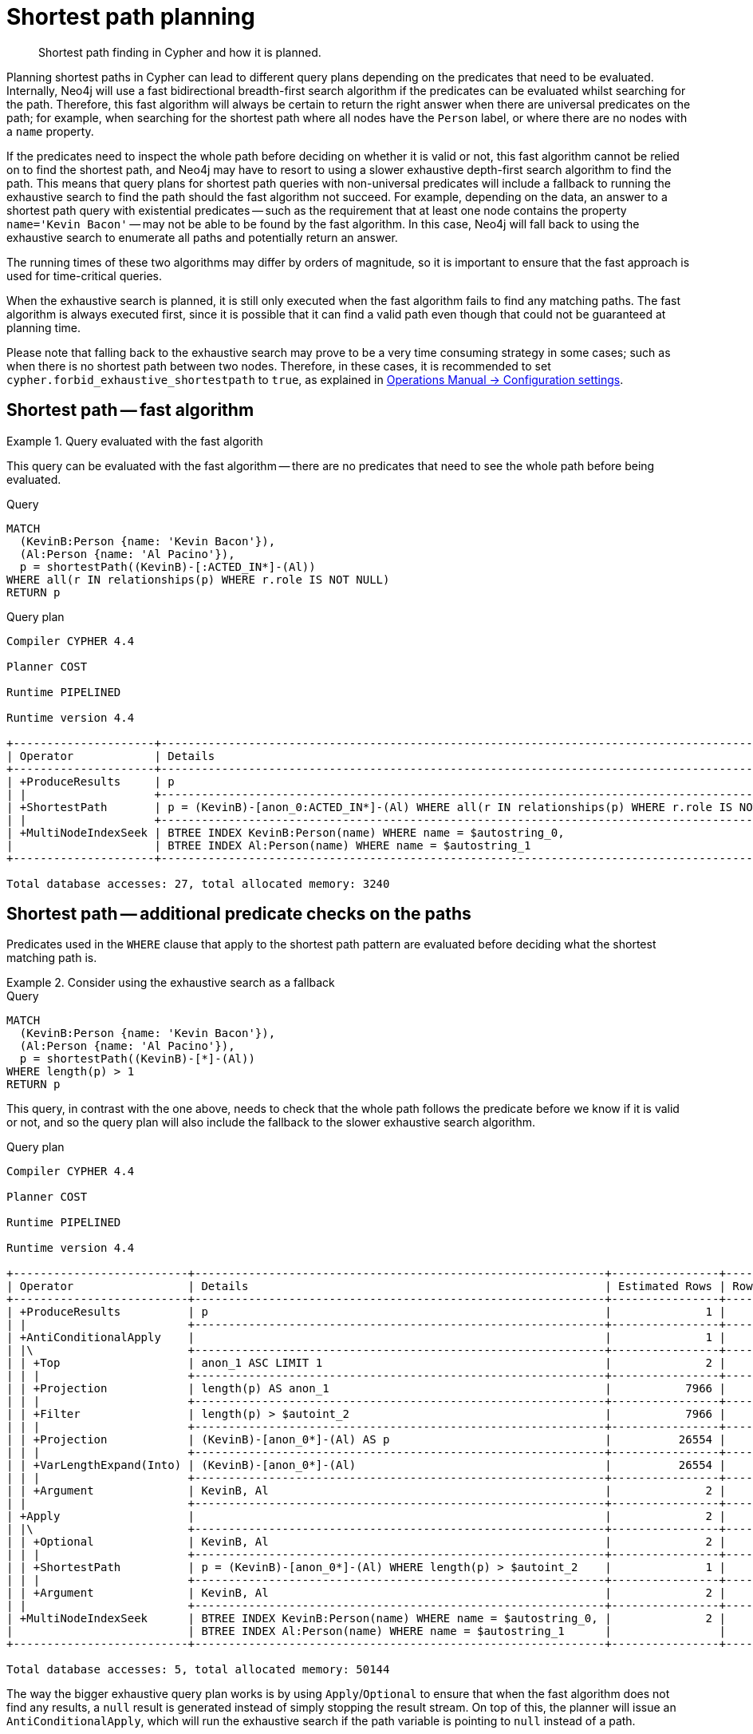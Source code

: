 :description: Shortest path and how it is planned.

[[query-shortestpath-planning]]
= Shortest path planning

[abstract]
--
Shortest path finding in Cypher and how it is planned.
--

Planning shortest paths in Cypher can lead to different query plans depending on the predicates that need to be evaluated.
Internally, Neo4j will use a fast bidirectional breadth-first search algorithm if the predicates can be evaluated whilst searching for the path.
Therefore, this fast algorithm will always be certain to return the right answer when there are universal predicates on the path; for example, when searching for the shortest path where all nodes have the `Person` label, or where there are no nodes with a `name` property.

If the predicates need to inspect the whole path before deciding on whether it is valid or not, this fast algorithm cannot be relied on to find the shortest path, and Neo4j may have to resort to using a slower exhaustive depth-first search algorithm to find the path.
This means that query plans for shortest path queries with non-universal predicates will include a fallback to running the exhaustive search to find the path should the fast algorithm not succeed.
For example, depending on the data, an answer to a shortest path query with existential predicates -- such as the requirement that at least one node contains the property `name='Kevin Bacon'` -- may not be able to be found by the fast algorithm.
In this case, Neo4j will fall back to using the exhaustive search to enumerate all paths and potentially return an answer.

The running times of these two algorithms may differ by orders of magnitude, so it is important to ensure that the fast approach is used for time-critical queries.

When the exhaustive search is planned, it is still only executed when the fast algorithm fails to find any matching paths.
The fast algorithm is always executed first, since it is possible that it can find a valid path even though that could not be guaranteed at planning time.

Please note that falling back to the exhaustive search may prove to be a very time consuming strategy in some cases; such as when there is no shortest path between two nodes.
Therefore, in these cases, it is recommended to set `cypher.forbid_exhaustive_shortestpath` to `true`, as explained in xref:4.4@operations-manual:ROOT:reference/configuration-settings/index.adoc#config_cypher.forbid_exhaustive_shortestpath[Operations Manual -> Configuration settings].


== Shortest path -- fast algorithm


.Query evaluated with the fast algorith
======

////
CREATE
  (KevinB:Person {name: 'Kevin Bacon'}),
  (JackN:Person {name: 'Jack Nicholson'}),
  (Keanu:Person {name: 'Keanu Reeves'}),
  (Al:Person {name: 'Al Pacino'}),
  (NancyM:Person {name: 'Nancy Meyers'}),
  (RobR:Person {name: 'Rob Reiner'}),
  (Taylor:Person {name: 'Taylor Hackford'}),

  (AFewGoodMen:Movie {title: 'A Few Good Men'}),
  (JackN)-[:ACTED_IN {role: 'Col. Nathan R. Jessup'}]->(AFewGoodMen),
  (KevinB)-[:ACTED_IN {role: 'Capt. Jack Ross'}]->(AFewGoodMen),
  (RobR)-[:DIRECTED]->(AFewGoodMen),

  (SomethingsGottaGive:Movie {title: 'Something´s Gotta Give'}),
  (JackN)-[:ACTED_IN {role: 'Harry Sanborn'}]->(SomethingsGottaGive),
  (Keanu)-[:ACTED_IN {role: 'Julian Mercer'}]->(SomethingsGottaGive),
  (NancyM)-[:DIRECTED]->(SomethingsGottaGive),

  (TheDevilsAdvocate:Movie {title: 'The Devil´s Advocate'}),
  (Keanu)-[:ACTED_IN {role: 'Kevin Lomax'}]->(TheDevilsAdvocate),
  (Al)-[:ACTED_IN {role: 'John Milton'}]->(TheDevilsAdvocate)

CREATE INDEX FOR (n:Person)
ON (n.name)
////

This query can be evaluated with the fast algorithm -- there are no predicates that need to see the whole path before being evaluated.

.Query
[source, cypher, role="noplay"]
----
MATCH
  (KevinB:Person {name: 'Kevin Bacon'}),
  (Al:Person {name: 'Al Pacino'}),
  p = shortestPath((KevinB)-[:ACTED_IN*]-(Al))
WHERE all(r IN relationships(p) WHERE r.role IS NOT NULL)
RETURN p
----

.Query plan
[source, query plan, role="noheader"]
----
Compiler CYPHER 4.4

Planner COST

Runtime PIPELINED

Runtime version 4.4

+---------------------+------------------------------------------------------------------------------------------------+----------------+------+---------+----------------+------------------------+-----------+---------------+
| Operator            | Details                                                                                        | Estimated Rows | Rows | DB Hits | Memory (Bytes) | Page Cache Hits/Misses | Time (ms) | Other         |
+---------------------+------------------------------------------------------------------------------------------------+----------------+------+---------+----------------+------------------------+-----------+---------------+
| +ProduceResults     | p                                                                                              |              2 |    1 |       0 |                |                    1/0 |     0.159 | In Pipeline 1 |
| |                   +------------------------------------------------------------------------------------------------+----------------+------+---------+----------------+------------------------+-----------+---------------+
| +ShortestPath       | p = (KevinB)-[anon_0:ACTED_IN*]-(Al) WHERE all(r IN relationships(p) WHERE r.role IS NOT NULL) |              2 |    1 |      23 |           3176 |                        |           | In Pipeline 1 |
| |                   +------------------------------------------------------------------------------------------------+----------------+------+---------+----------------+------------------------+-----------+---------------+
| +MultiNodeIndexSeek | BTREE INDEX KevinB:Person(name) WHERE name = $autostring_0,                                    |              2 |    1 |       4 |            112 |                    1/1 |     0.233 | In Pipeline 0 |
|                     | BTREE INDEX Al:Person(name) WHERE name = $autostring_1                                         |                |      |         |                |                        |           |               |
+---------------------+------------------------------------------------------------------------------------------------+----------------+------+---------+----------------+------------------------+-----------+---------------+

Total database accesses: 27, total allocated memory: 3240
----

======


== Shortest path -- additional predicate checks on the paths

Predicates used in the `WHERE` clause that apply to the shortest path pattern are evaluated before deciding what the shortest matching path is. 


.Consider using the exhaustive search as a fallback
======

////
CREATE
  (KevinB:Person {name: 'Kevin Bacon'}),
  (JackN:Person {name: 'Jack Nicholson'}),
  (Keanu:Person {name: 'Keanu Reeves'}),
  (Al:Person {name: 'Al Pacino'}),
  (NancyM:Person {name: 'Nancy Meyers'}),
  (RobR:Person {name: 'Rob Reiner'}),
  (Taylor:Person {name: 'Taylor Hackford'}),

  (AFewGoodMen:Movie {title: 'A Few Good Men'}),
  (JackN)-[:ACTED_IN {role: 'Col. Nathan R. Jessup'}]->(AFewGoodMen),
  (KevinB)-[:ACTED_IN {role: 'Capt. Jack Ross'}]->(AFewGoodMen),
  (RobR)-[:DIRECTED]->(AFewGoodMen),

  (SomethingsGottaGive:Movie {title: 'Something´s Gotta Give'}),
  (JackN)-[:ACTED_IN {role: 'Harry Sanborn'}]->(SomethingsGottaGive),
  (Keanu)-[:ACTED_IN {role: 'Julian Mercer'}]->(SomethingsGottaGive),
  (NancyM)-[:DIRECTED]->(SomethingsGottaGive),

  (TheDevilsAdvocate:Movie {title: 'The Devil´s Advocate'}),
  (Keanu)-[:ACTED_IN {role: 'Kevin Lomax'}]->(TheDevilsAdvocate),
  (Al)-[:ACTED_IN {role: 'John Milton'}]->(TheDevilsAdvocate)

CREATE INDEX FOR (n:Person)
ON (n.name)
////

.Query
[source, cypher, role="noplay"]
----
MATCH
  (KevinB:Person {name: 'Kevin Bacon'}),
  (Al:Person {name: 'Al Pacino'}),
  p = shortestPath((KevinB)-[*]-(Al))
WHERE length(p) > 1
RETURN p
----

This query, in contrast with the one above, needs to check that the whole path follows the predicate before we know if it is valid or not, and so the query plan will also include the fallback to the slower exhaustive search algorithm.

.Query plan
[source, query plan, role="noheader"]
----
Compiler CYPHER 4.4

Planner COST

Runtime PIPELINED

Runtime version 4.4

+--------------------------+-------------------------------------------------------------+----------------+------+---------+----------------+------------------------+-----------+---------------------+
| Operator                 | Details                                                     | Estimated Rows | Rows | DB Hits | Memory (Bytes) | Page Cache Hits/Misses | Time (ms) | Other               |
+--------------------------+-------------------------------------------------------------+----------------+------+---------+----------------+------------------------+-----------+---------------------+
| +ProduceResults          | p                                                           |              1 |    1 |       0 |                |                        |           | Fused in Pipeline 6 |
| |                        +-------------------------------------------------------------+----------------+------+---------+----------------+                        |           +---------------------+
| +AntiConditionalApply    |                                                             |              1 |    1 |       0 |          41456 |                    0/0 |     0.496 | Fused in Pipeline 6 |
| |\                       +-------------------------------------------------------------+----------------+------+---------+----------------+------------------------+-----------+---------------------+
| | +Top                   | anon_1 ASC LIMIT 1                                          |              2 |    0 |       0 |           4280 |                    0/0 |     0.000 | In Pipeline 5       |
| | |                      +-------------------------------------------------------------+----------------+------+---------+----------------+------------------------+-----------+---------------------+
| | +Projection            | length(p) AS anon_1                                         |           7966 |    0 |       0 |                |                        |           | Fused in Pipeline 4 |
| | |                      +-------------------------------------------------------------+----------------+------+---------+----------------+                        |           +---------------------+
| | +Filter                | length(p) > $autoint_2                                      |           7966 |    0 |       0 |                |                        |           | Fused in Pipeline 4 |
| | |                      +-------------------------------------------------------------+----------------+------+---------+----------------+                        |           +---------------------+
| | +Projection            | (KevinB)-[anon_0*]-(Al) AS p                                |          26554 |    0 |       0 |                |                        |           | Fused in Pipeline 4 |
| | |                      +-------------------------------------------------------------+----------------+------+---------+----------------+                        |           +---------------------+
| | +VarLengthExpand(Into) | (KevinB)-[anon_0*]-(Al)                                     |          26554 |    0 |       0 |                |                        |           | Fused in Pipeline 4 |
| | |                      +-------------------------------------------------------------+----------------+------+---------+----------------+                        |           +---------------------+
| | +Argument              | KevinB, Al                                                  |              2 |    0 |       0 |              0 |                    0/0 |     0.000 | Fused in Pipeline 4 |
| |                        +-------------------------------------------------------------+----------------+------+---------+----------------+------------------------+-----------+---------------------+
| +Apply                   |                                                             |              2 |    1 |       0 |                |                    0/0 |     0.021 |                     |
| |\                       +-------------------------------------------------------------+----------------+------+---------+----------------+------------------------+-----------+---------------------+
| | +Optional              | KevinB, Al                                                  |              2 |    1 |       0 |          37608 |                    0/0 |     0.148 | In Pipeline 3       |
| | |                      +-------------------------------------------------------------+----------------+------+---------+----------------+------------------------+-----------+---------------------+
| | +ShortestPath          | p = (KevinB)-[anon_0*]-(Al) WHERE length(p) > $autoint_2    |              1 |    1 |       1 |          32872 |                        |           | In Pipeline 2       |
| | |                      +-------------------------------------------------------------+----------------+------+---------+----------------+------------------------+-----------+---------------------+
| | +Argument              | KevinB, Al                                                  |              2 |    1 |       0 |          24680 |                    0/0 |     0.032 | In Pipeline 1       |
| |                        +-------------------------------------------------------------+----------------+------+---------+----------------+------------------------+-----------+---------------------+
| +MultiNodeIndexSeek      | BTREE INDEX KevinB:Person(name) WHERE name = $autostring_0, |              2 |    1 |       4 |            112 |                    2/0 |     0.330 | In Pipeline 0       |
|                          | BTREE INDEX Al:Person(name) WHERE name = $autostring_1      |                |      |         |                |                        |           |                     |
+--------------------------+-------------------------------------------------------------+----------------+------+---------+----------------+------------------------+-----------+---------------------+

Total database accesses: 5, total allocated memory: 50144
----

======

The way the bigger exhaustive query plan works is by using `Apply`/`Optional` to ensure that when the fast algorithm does not find any results, a `null` result is generated instead of simply stopping the result stream.
On top of this, the planner will issue an `AntiConditionalApply`, which will run the exhaustive search if the path variable is pointing to `null` instead of a path.

An `ErrorPlan` operator will appear in the execution plan in cases where:

* `cypher.forbid_exhaustive_shortestpath` is set to `true`.
* The fast algorithm is not able to find the shortest path.


.Prevent the exhaustive search from being used as a fallback
======

////
CREATE
  (KevinB:Person {name: 'Kevin Bacon'}),
  (JackN:Person {name: 'Jack Nicholson'}),
  (Keanu:Person {name: 'Keanu Reeves'}),
  (Al:Person {name: 'Al Pacino'}),
  (NancyM:Person {name: 'Nancy Meyers'}),
  (RobR:Person {name: 'Rob Reiner'}),
  (Taylor:Person {name: 'Taylor Hackford'}),

  (AFewGoodMen:Movie {title: 'A Few Good Men'}),
  (JackN)-[:ACTED_IN {role: 'Col. Nathan R. Jessup'}]->(AFewGoodMen),
  (KevinB)-[:ACTED_IN {role: 'Capt. Jack Ross'}]->(AFewGoodMen),
  (RobR)-[:DIRECTED]->(AFewGoodMen),

  (SomethingsGottaGive:Movie {title: 'Something´s Gotta Give'}),
  (JackN)-[:ACTED_IN {role: 'Harry Sanborn'}]->(SomethingsGottaGive),
  (Keanu)-[:ACTED_IN {role: 'Julian Mercer'}]->(SomethingsGottaGive),
  (NancyM)-[:DIRECTED]->(SomethingsGottaGive),

  (TheDevilsAdvocate:Movie {title: 'The Devil´s Advocate'}),
  (Keanu)-[:ACTED_IN {role: 'Kevin Lomax'}]->(TheDevilsAdvocate),
  (Al)-[:ACTED_IN {role: 'John Milton'}]->(TheDevilsAdvocate)

CREATE INDEX FOR (n:Person)
ON (n.name)
////

.Query
[source, cypher, role="noplay"]
----
MATCH
  (KevinB:Person {name: 'Kevin Bacon'}),
  (Al:Person {name: 'Al Pacino'}),
  p = shortestPath((KevinB)-[*]-(Al))
WITH p
WHERE length(p) > 1
RETURN p
----

This query, just like the one above, needs to check that the whole path follows the predicate before we know if it is valid or not.
However, the inclusion of the `WITH` clause means that the query plan will not include the fallback to the slower exhaustive search algorithm.
Instead, any paths found by the fast algorithm will subsequently be filtered, which may result in no answers being returned.

.Query plan
[source, query plan, role="noheader"]
----
Compiler CYPHER 4.4

Planner COST

Runtime PIPELINED

Runtime version 4.4

+---------------------+-------------------------------------------------------------+----------------+------+---------+----------------+------------------------+-----------+---------------+
| Operator            | Details                                                     | Estimated Rows | Rows | DB Hits | Memory (Bytes) | Page Cache Hits/Misses | Time (ms) | Other         |
+---------------------+-------------------------------------------------------------+----------------+------+---------+----------------+------------------------+-----------+---------------+
| +ProduceResults     | p                                                           |              1 |    1 |       0 |                |                    1/0 |     0.118 | In Pipeline 1 |
| |                   +-------------------------------------------------------------+----------------+------+---------+----------------+------------------------+-----------+---------------+
| +Filter             | length(p) > $autoint_2                                      |              1 |    1 |       0 |                |                    0/0 |     0.063 | In Pipeline 1 |
| |                   +-------------------------------------------------------------+----------------+------+---------+----------------+------------------------+-----------+---------------+
| +ShortestPath       | p = (KevinB)-[anon_0*]-(Al)                                 |              2 |    1 |       1 |           3176 |                        |           | In Pipeline 1 |
| |                   +-------------------------------------------------------------+----------------+------+---------+----------------+------------------------+-----------+---------------+
| +MultiNodeIndexSeek | BTREE INDEX KevinB:Person(name) WHERE name = $autostring_0, |              2 |    1 |       4 |            112 |                    2/0 |     0.226 | In Pipeline 0 |
|                     | BTREE INDEX Al:Person(name) WHERE name = $autostring_1      |                |      |         |                |                        |           |               |
+---------------------+-------------------------------------------------------------+----------------+------+---------+----------------+------------------------+-----------+---------------+

Total database accesses: 5, total allocated memory: 3240
----

======


